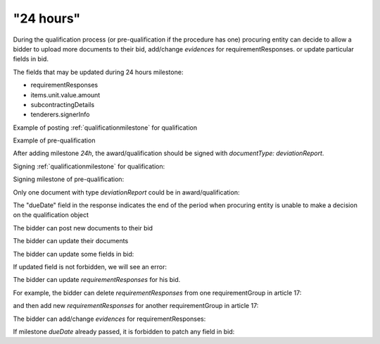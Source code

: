 .. _24hours:

"24 hours"
==========

During the qualification process (or pre-qualification if the procedure has one)
procuring entity can decide to allow a bidder to upload more documents to their bid, add/change `evidences` for requirementResponses. or update particular fields in bid.

The fields that may be updated during 24 hours milestone:

* requirementResponses
* items.unit.value.amount
* subcontractingDetails
* tenderers.signerInfo


Example of posting :ref:`qualificationmilestone` for qualification

.. http:example:: ./http/24hours/award-milestone-post.http
   :code:


Example of pre-qualification


.. http:example:: ./http/24hours/qualification-milestone-post.http
   :code:

After adding milestone `24h`, the award/qualification should be signed with `documentType: deviationReport`.

Signing :ref:`qualificationmilestone` for qualification:

.. http:example:: ./http/24hours/award-sign-milestone-24.http
   :code:

Signing milestone of pre-qualification:

.. http:example:: ./http/24hours/qualification-sign-milestone-24.http
   :code:

Only one document with type `deviationReport` could be in award/qualification:

.. http:example:: ./http/24hours/award-sign-milestone-24-duplicate.http
   :code:

The "dueDate" field in the response indicates the end of the period when
procuring entity is unable to make a decision on the qualification object


.. http:example:: ./http/24hours/award-patch.http
   :code:


The bidder can post new documents to their bid


.. http:example:: ./http/24hours/post-doc.http
   :code:


The bidder can update their documents

.. http:example:: ./http/24hours/put-doc.http
   :code:


The bidder can update some fields in bid:

.. http:example:: ./http/24hours/patch-bid.http
   :code:

If updated field is not forbidden, we will see an error:

.. http:example:: ./http/24hours/patch-bid-invalid.http
   :code:

The bidder can update `requirementResponses` for his bid.

For example, the bidder can delete `requirementResponses` from one requirementGroup in article 17:

.. http:example:: ./http/24hours/delete-article-17-req-response.http
   :code:

and then add new `requirementResponses` for another requirementGroup in article 17:

.. http:example:: ./http/24hours/add-article-17-req-response.http
   :code:

The bidder can add/change `evidences` for requirementResponses:

.. http:example:: ./http/24hours/add-req-responses-evidences.http
   :code:

If milestone `dueDate` already passed, it is forbidden to patch any field in bid:

.. http:example:: ./http/24hours/patch-bid-forbidden.http
   :code:
